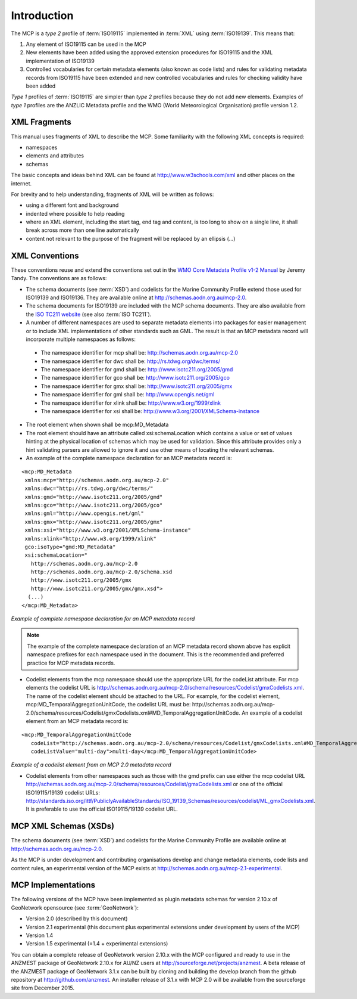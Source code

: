 .. _introduction:

Introduction
============

.. index:: type 1 and type 2 profiles of ISO19115

The MCP is a `type 2` profile of :term:`ISO19115` implemented in :term:`XML` using :term:`ISO19139`. This means that:

#. Any element of ISO19115 can be used in the MCP
#. New elements have been added using the approved extension procedures for ISO19115 and the XML implementation of ISO19139
#. Controlled vocabularies for certain metadata elements (also known as code lists) and rules for validating metadata records from ISO19115 have been extended and new controlled vocabularies and rules for checking validity have been added

`Type 1` profiles of :term:`ISO19115` are simpler than `type 2` profiles because they do not add new elements. Examples of `type 1` profiles are the ANZLIC Metadata profile and the WMO (World Meteorological Organisation) profile version 1.2.

XML Fragments
-------------

This manual uses fragments of XML to describe the MCP. Some familiarity with the following XML concepts is required:

- namespaces
- elements and attributes
- schemas

The basic concepts and ideas behind XML can be found at http://www.w3schools.com/xml and other places on the internet. 

For brevity and to help understanding, fragments of XML will be written as follows:

- using a different font and background
- indented where possible to help reading 
- where an XML element, including the start tag, end tag and content, is too long to show on a single line, it shall break across more than one line automatically
- content not relevant to the purpose of the fragment will be replaced by an ellipsis (...)

XML Conventions
---------------

These conventions reuse and extend the conventions set out in the 
`WMO Core Metadata Profile v1-2 Manual <http://wis.wmo.int/2010/metadata/version_1-2/>`_ by Jeremy Tandy. The conventions are as follows:

- The schema documents (see :term:`XSD`) and codelists for the Marine Community Profile extend those used for ISO19139 and ISO19136. They are available online at http://schemas.aodn.org.au/mcp-2.0.
- The schema documents for ISO19139 are included with the MCP schema documents. They are also available from the `ISO TC211 website <http:///www.isotc211.org/2005>`_ (see also :term:`ISO TC211`). 
- A number of different namespaces are used to separate metadata elements into packages for easier management or to include XML implementations of other standards such as GML. The result is that an MCP metadata record will incorporate multiple namespaces as follows:

 - The namespace identifier for mcp shall be: http://schemas.aodn.org.au/mcp-2.0
 - The namespace identifier for dwc shall be: http://rs.tdwg.org/dwc/terms/ 
 - The namespace identifier for gmd shall be: http://www.isotc211.org/2005/gmd
 - The namespace identifier for gco shall be: http://www.isotc211.org/2005/gco
 - The namespace identifier for gmx shall be: http://www.isotc211.org/2005/gmx
 - The namespace identifier for gml shall be: http://www.opengis.net/gml
 - The namespace identifier for xlink shall be: http://www.w3.org/1999/xlink
 - The namespace identifier for xsi shall be: http://www.w3.org/2001/XMLSchema-instance

- The root element when shown shall be mcp:MD_Metadata
- The root element should have an attribute called xsi:schemaLocation which contains a value or set of values hinting at the physical location of schemas which may be used for validation. Since this attribute provides only a hint validating parsers are allowed to ignore it and use other means of locating the relevant schemas.
- An example of the complete namespace declaration for an MCP metadata record is:

::

 <mcp:MD_Metadata 
  xmlns:mcp="http://schemas.aodn.org.au/mcp-2.0"
  xmlns:dwc="http://rs.tdwg.org/dwc/terms/"
  xmlns:gmd="http://www.isotc211.org/2005/gmd"
  xmlns:gco="http://www.isotc211.org/2005/gco"
  xmlns:gml="http://www.opengis.net/gml"
  xmlns:gmx="http://www.isotc211.org/2005/gmx"
  xmlns:xsi="http://www.w3.org/2001/XMLSchema-instance"
  xmlns:xlink="http://www.w3.org/1999/xlink"
  gco:isoType="gmd:MD_Metadata"
  xsi:schemaLocation="
    http://schemas.aodn.org.au/mcp-2.0 
    http://schemas.aodn.org.au/mcp-2.0/schema.xsd 
    http://www.isotc211.org/2005/gmx
    http://www.isotc211.org/2005/gmx/gmx.xsd">
   (...)
 </mcp:MD_Metadata>

*Example of complete namespace declaration for an MCP metadata record*

.. index:: namespaces with prefixes are recommended and preferred

.. note:: The example of the complete namespace declaration of an MCP metadata record shown above has explicit namespace prefixes for each namespace used in the document. This is the recommended and preferred practice for MCP metadata records.

- Codelist elements from the mcp namespace should use the appropriate URL for the codeList attribute. For mcp elements the codelist URL is http://schemas.aodn.org.au/mcp-2.0/schema/resources/Codelist/gmxCodelists.xml. The name of the codelist element should be attached to the URL. For example, for the codelist element, mcp:MD_TemporalAggregationUnitCode, the codelist URL must be: http://schemas.aodn.org.au/mcp-2.0/schema/resources/Codelist/gmxCodelists.xml#MD_TemporalAggregationUnitCode. An example of a codelist element from an MCP metadata record is:

::
 
 <mcp:MD_TemporalAggregationUnitCode 
    codeList="http://schemas.aodn.org.au/mcp-2.0/schema/resources/Codelist/gmxCodelists.xml#MD_TemporalAggregationUnitCode"
    codeListValue="multi-day">multi-day</mcp:MD_TemporalAggregationUnitCode>

*Example of a codelist element from an MCP 2.0 metadata record*

- Codelist elements from other namespaces such as those with the gmd prefix can use either the mcp codelist URL http://schemas.aodn.org.au/mcp-2.0/schema/resources/Codelist/gmxCodelists.xml or one of the official ISO19115/19139 codelist URLs: http://standards.iso.org/ittf/PubliclyAvailableStandards/ISO_19139_Schemas/resources/codelist/ML_gmxCodelists.xml. It is preferable to use the official ISO19115/19139 codelist URL.

MCP XML Schemas (XSDs)
----------------------

.. index:: Schema XSDs for the MCP

The schema documents (see :term:`XSD`) and codelists for the Marine Community Profile are available online at http://schemas.aodn.org.au/mcp-2.0.

As the MCP is under development and contributing organisations develop and change metadata elements, code lists and content rules, an experimental version of the MCP exists at http://schemas.aodn.org.au/mcp-2.1-experimental.

MCP Implementations
-------------------

The following versions of the MCP have been implemented as plugin metadata schemas for version 2.10.x of GeoNetwork opensource (see :term:`GeoNetwork`):

- Version 2.0 (described by this document) 
- Version 2.1 experimental (this document plus experimental extensions under development by users of the MCP) 
- Version 1.4  
- Version 1.5 experimental (=1.4 + experimental extensions) 

.. index:: Implementations of the MCP, GeoNetwork 2.10.x (ANZMEST)

You can obtain a complete release of GeoNetwork version 2.10.x with the MCP configured and ready to use in the ANZMEST package of GeoNetwork 2.10.x for AU/NZ users at http://sourceforge.net/projects/anzmest. A beta release of the ANZMEST package of GeoNetwork 3.1.x can be built by cloning and building the develop branch from the github repository at http://github.com/anzmest. An installer release of 3.1.x with MCP 2.0 will be available from the sourceforge site from December 2015.
